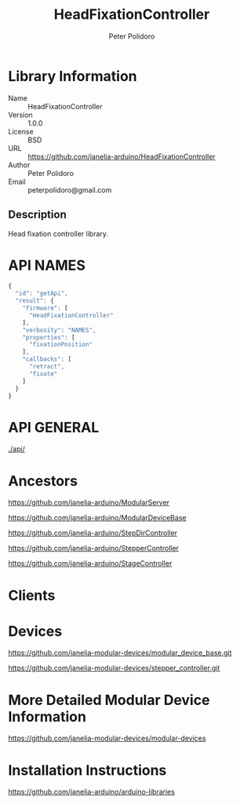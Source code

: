 #+TITLE: HeadFixationController
#+AUTHOR: Peter Polidoro
#+EMAIL: peterpolidoro@gmail.com

* Library Information
  - Name :: HeadFixationController
  - Version :: 1.0.0
  - License :: BSD
  - URL :: https://github.com/janelia-arduino/HeadFixationController
  - Author :: Peter Polidoro
  - Email :: peterpolidoro@gmail.com

** Description

   Head fixation controller library.

* API NAMES

  #+BEGIN_SRC js
    {
      "id": "getApi",
      "result": {
        "firmware": [
          "HeadFixationController"
        ],
        "verbosity": "NAMES",
        "properties": [
          "fixationPosition"
        ],
        "callbacks": [
          "retract",
          "fixate"
        ]
      }
    }
  #+END_SRC

* API GENERAL

  [[./api/]]

* Ancestors

  [[https://github.com/janelia-arduino/ModularServer]]

  [[https://github.com/janelia-arduino/ModularDeviceBase]]

  [[https://github.com/janelia-arduino/StepDirController]]

  [[https://github.com/janelia-arduino/StepperController]]

  [[https://github.com/janelia-arduino/StageController]]

* Clients

* Devices

  [[https://github.com/janelia-modular-devices/modular_device_base.git]]

  [[https://github.com/janelia-modular-devices/stepper_controller.git]]

* More Detailed Modular Device Information

  [[https://github.com/janelia-modular-devices/modular-devices]]

* Installation Instructions

  [[https://github.com/janelia-arduino/arduino-libraries]]
